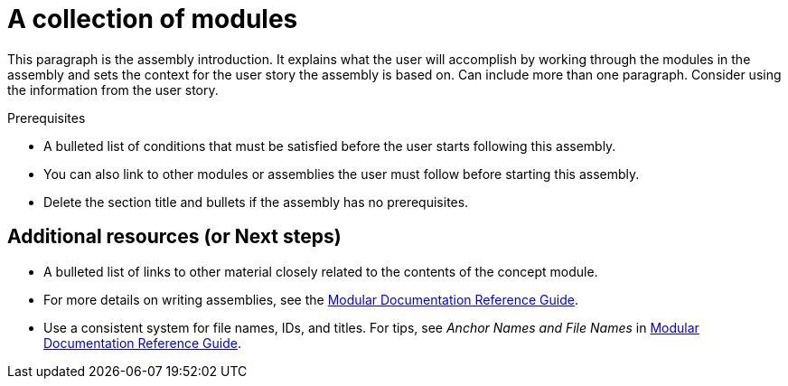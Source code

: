 = A collection of modules
//If the assembly covers a task, start the title with a verb in the gerund form, such as Creating or Configuring.

This paragraph is the assembly introduction. It explains what the user will accomplish by working through the modules in the assembly and sets the context for the user story the assembly is based on. Can include more than one paragraph. Consider using the information from the user story.

.Prerequisites

* A bulleted list of conditions that must be satisfied before the user starts following this assembly.
* You can also link to other modules or assemblies the user must follow before starting this assembly.
* Delete the section title and bullets if the assembly has no prerequisites.

// The following include statements pull in the sub-assemblies and the module files that comprise the assembly. Include any combination of concept, procedure, or reference modules required to cover the user story.

// \include::../../assemblies/CATEGORY/as_sub-assembly-id.adoc[leveloffset=+1]
// [leveloffset=+1] ensures that when a module starts with a level-1 heading (= Heading), the heading will be interpreted as a level-2 heading (== Heading) in the assembly.

// \include::../../modules/CATEGORY/TYPE_use-module-id-here.adoc[leveloffset=+1]
// Where TYPE_ can be one of p_, c_, or r_ for 'procedure', 'concept', or 'reference'

//INCLUDES

== Additional resources (or Next steps)

* A bulleted list of links to other material closely related to the contents of the concept module.
* For more details on writing assemblies, see the link:https://github.com/redhat-documentation/modular-docs#modular-documentation-reference-guide[Modular Documentation Reference Guide].
* Use a consistent system for file names, IDs, and titles. For tips, see _Anchor Names and File Names_ in link:https://github.com/redhat-documentation/modular-docs#modular-documentation-reference-guide[Modular Documentation Reference Guide].
